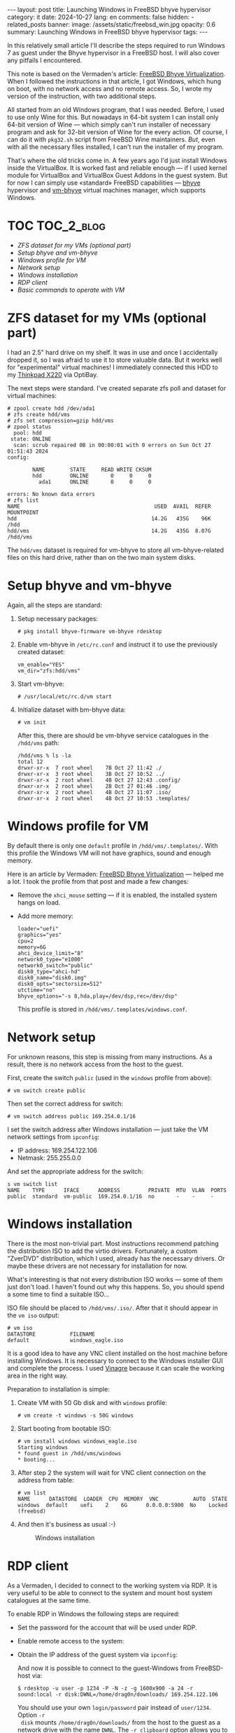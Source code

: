 #+BEGIN_EXPORT html
---
layout: post
title: Launching Windows in FreeBSD bhyve hypervisor
category: it
date: 2024-10-27
lang: en
comments: false
hidden:
  - related_posts
banner:
  image: /assets/static/freebsd_win.jpg
  opacity: 0.6
summary: Launching Windows in FreeBSD bhyve hypervisor
tags: 
---
#+END_EXPORT

In this relatively small article I'll describe the steps required to run
Windows 7 as guest under the Bhyve hypervisor in a FreeBSD host. I will also
cover any pitfails I encountered.

This note is based on the Vermaden's article: [[https://vermaden.wordpress.com/2023/08/18/freebsd-bhyve-virtualization/][FreeBSD Bhyve
Virtualization]]. When I followed the instructions in that article, I got
Windows, which hung on boot, with no network access and no remote access. So,
I wrote my version of the instruction, with two additional steps.

All started from an old Windows program, that I was needed. Before, I used to
use only Wine for this. But nowadays in 64-bit system I can install only
64-bit version of Wine — which simply can't run installer of necessary program
and ask for 32-bit version of Wine for the every action. Of course, I can do
it with =pkg32.sh= script from FreeBSD Wine maintainers. /But/, even with all the
necessary files installed, I can't run the installer of my program.

That's where the old tricks come in. A few years ago I'd just install Windows
inside the VirtualBox. It is worked fast and reliable enough — if I used
kernel module for VirtualBox and VirtualBox Guest Addons in the guest
system. But for now I can simply use «standard» FreeBSD capabilities — [[https://bhyve.org/][bhyve]]
hypervisor and [[https://github.com/churchers/vm-bhyve][vm-bhyve]] virtual machines manager, which supports Windows.

* TOC                                                            :TOC_2_blog:
- [[* ZFS dataset for my VMs (optional part)][ZFS dataset for my VMs (optional part)]]
- [[* Setup bhyve and vm-bhyve][Setup bhyve and vm-bhyve]]
- [[* Windows profile for VM][Windows profile for VM]]
- [[* Network setup][Network setup]]
- [[* Windows installation][Windows installation]]
- [[* RDP client][RDP client]]
- [[* Basic commands to operate with VM][Basic commands to operate with VM]]

* ZFS dataset for my VMs (optional part)
:PROPERTIES:
:CUSTOM_ID: zfs-dataset
:END:

I had an 2.5" hard drive on my shelf. It was in use and once I accidentally
dropped it, so I was afraid to use it to store valuable data. But it works
well for "experimental" virtual machines! I immediately connected this HDD to
my [[https://eugene-andrienko.com/en/it/2024/07/07/thinkpad-x220-second-life][Thinkpad X220]] via OptiBay.

The next steps were standard. I've created separate zfs poll and dataset for
virtual machines:
#+begin_example
# zpool create hdd /dev/ada1
# zfs create hdd/vms
# zfs set compression=gzip hdd/vms
# zpool status
  pool: hdd
 state: ONLINE
  scan: scrub repaired 0B in 00:00:01 with 0 errors on Sun Oct 27 01:51:43 2024
config:

        NAME        STATE     READ WRITE CKSUM
        hdd         ONLINE       0     0     0
          ada1      ONLINE       0     0     0

errors: No known data errors
# zfs list
NAME                                           USED  AVAIL  REFER  MOUNTPOINT
hdd                                           14.2G   435G    96K  /hdd
hdd/vms                                       14.2G   435G  8.07G  /hdd/vms
#+end_example

The =hdd/vms= dataset is required for vm-bhyve to store all vm-bhyve-related
files on this hard drive, rather than on the two main system disks.

* Setup bhyve and vm-bhyve
:PROPERTIES:
:CUSTOM_ID: bhyve-setup
:END:

Again, all the steps are standard:
1. Setup necessary packages:
   #+begin_example
   # pkg install bhyve-firmware vm-bhyve rdesktop
   #+end_example
2. Enable vm-bhyve in =/etc/rc.conf= and instruct it to use the previously
   created dataset:
   #+begin_example
   vm_enable="YES"
   vm_dir="zfs:hdd/vms"
   #+end_example
3. Start vm-bhyve:
   #+begin_example
   # /usr/local/etc/rc.d/vm start
   #+end_example
4. Initialize dataset with bm-bhyve data:
   #+begin_example
   # vm init
   #+end_example

   After this, there are should be vm-bhyve service catalogues in the =/hdd/vms=
   path:
   #+begin_example
   /hdd/vms % ls -la
   total 12
   drwxr-xr-x  7 root wheel    7B Oct 27 11:42 ./
   drwxr-xr-x  3 root wheel    3B Oct 27 10:52 ../
   drwxr-xr-x  2 root wheel    4B Oct 27 12:43 .config/
   drwxr-xr-x  2 root wheel    2B Oct 27 01:46 .img/
   drwxr-xr-x  2 root wheel    4B Oct 27 11:07 .iso/
   drwxr-xr-x  2 root wheel    4B Oct 27 10:53 .templates/
   #+end_example

* Windows profile for VM
:PROPERTIES:
:CUSTOM_ID: vm-profile
:END:

By default there is only one =default= profile in =/hdd/vms/.templates/=. With
this profile the Windows VM will not have graphics, sound and enough memory.

Here is an article by Vermaden: [[https://vermaden.wordpress.com/2023/08/18/freebsd-bhyve-virtualization/][FreeBSD Bhyve Virtualization]] — helped me a
lot. I took the profile from that post and made a few changes:
- Remove the =xhci_mouse= setting — if it is enabled, the installed system hangs
  on load.
- Add more memory:
  #+begin_example
  loader="uefi"
  graphics="yes"
  cpu=2
  memory=6G
  ahci_device_limit="8"
  network0_type="e1000"
  network0_switch="public"
  disk0_type="ahci-hd"
  disk0_name="disk0.img"
  disk0_opts="sectorsize=512"
  utctime="no"
  bhyve_options="-s 8,hda,play=/dev/dsp,rec=/dev/dsp"
  #+end_example

  This profile is stored in =/hdd/vms/.templates/windows.conf=.

* Network setup
:PROPERTIES:
:CUSTOM_ID: network-setup
:END:

For unknown reasons, this step is missing from many instructions. As a result,
there is no network access from the host to the guest.

First, create the switch =public= (used in the =windows= profile from above):
#+begin_example
# vm switch create public
#+end_example

Then set the correct address for switch:
#+begin_example
# vm switch address public 169.254.0.1/16
#+end_example

I set the switch address after Windows installation — just take the VM network
settings from =ipconfig=:
- IP address: 169.254.122.106
- Netmask: 255.255.0.0

And set the appropriate address for the switch:
#+begin_example
s vm switch list
NAME    TYPE      IFACE      ADDRESS         PRIVATE  MTU  VLAN  PORTS
public  standard  vm-public  169.254.0.1/16  no       -    -     -
#+end_example

* Windows installation
:PROPERTIES:
:CUSTOM_ID: windows-setup
:END:

There is the most non-trivial part. Most instructions recommend patching the
distribution ISO to add the virtio drivers. Fortunately, a custom "ZverDVD"
distribution, which I used, already has the necessary drivers. Or maybe these
drivers are not necessary for installation for now.

What's interesting is that not every distribution ISO works — some of them
just don't load. I haven't found out why this happens. So, you should spend a
some time to find a suitable ISO...

ISO file should be placed to =/hdd/vms/.iso/=. After that it should appear in
the =vm iso= output:
#+begin_example
# vm iso
DATASTORE           FILENAME
default             windows_eagle.iso
#+end_example

It is a good idea to have any VNC client installed on the host machine before
installing Windows. It is necessary to connect to the Windows installer GUI
and complete the process. I used [[https://wiki.gnome.org/Apps/Vinagre][Vinagre]] because it can scale the working area
in the right way.

Preparation to installation is simple:
1. Create VM with 50 Gb disk and with =windows= profile:
   #+begin_example
   # vm create -t windows -s 50G windows
   #+end_example
2. Start booting from bootable ISO:
   #+begin_example
   # vm install windows windows_eagle.iso
   Starting windows
   * found guest in /hdd/vms/windows
   * booting...
   #+end_example
3. After step 2 the system will wait for VNC client connection on the address
   from table:
   #+begin_example
   # vm list
   NAME      DATASTORE  LOADER  CPU  MEMORY  VNC           AUTO  STATE
   windows  default    uefi    2    6G      0.0.0.0:5900  No    Locked (freebsd)
   #+end_example
4. And then it's business as usual :-)
   #+CAPTION: Windows installation
   #+ATTR_HTML: :align center :alt windows 7 setup
   [[file:windows7_setup.jpg]]

* RDP client
:PROPERTIES:
:CUSTOM_ID: rdp-client
:END:

As a Vermaden, I decided to connect to the working system via RDP. It is very
useful to be able to connect to the system and mount host system catalogues at
the same time.

To enable RDP in Windows the following steps are required:
- Set the password for the account that will be used under RDP.
- Enable remote access to the system:
  #+CAPTION: Windows remote access
  #+ATTR_HTML: :align center :alt windows 7 remote control settings
  [[file:windows7_remote_control.jpg]]
- Obtain the IP address of the guest system via =ipconfig=:
  #+ATTR_HTML: :align center :alt windows cmd and ipconfig output
  [[file:windows7_ipconfig.jpg]]

  And now it is possible to connect to the guest-Windows from FreeBSD-host
  via:
  #+begin_example
  $ rdesktop -u user -p 1234 -P -N -z -g 1600x900 -a 24 -r sound:local -r disk:DWNL=/home/drag0n/downloads/ 169.254.122.106
  #+end_example

  You should use your own =login/password= pair instead of =user/1234=. Option =-r
  disk= mounts =/home/drag0n/downloads/= from the host to the guest as a network
  drive with the name =DWNL=. The =-r clipboard= option allows you to have the
  same clipboard contents in both OS.

  #+CAPTION: Mounted FreeBSD-host catalog
  #+ATTR_HTML: :align center :alt Catalog from FreeBSD host as DWNL network storage
  [[file:windows7_dwnl.jpg]]

  The =-g 1600x900= option sets the resolution of the guest desktop in the
  rdesktop window. However, if you are using tiling wm, the rdesktop window
  will be stretched to the size of the physical screen and this option will be
  ignored. In some cases this can be useful.

* Basic commands to operate with VM
:PROPERTIES:
:CUSTOM_ID: main-bhyve-vm-commands
:END:

1. Launch VM:
   #+begin_example
   # vm start windows
   Starting windows
   * found guest in /hdd/vms/windows
   * booting...
   #+end_example
2. VM stop:
   #+begin_example
   shutdown /s /t 0
   #+end_example
   :-)
3. List VMs:
   #+begin_example
   # vm list
   NAME     DATASTORE  LOADER  CPU  MEMORY  VNC  AUTO  STATE
   windows  default    uefi    2    6G      -    No    Stopped
   #+end_example
4. Turn of VM by power (if Windows is hang):
   #+begin_example
   # vm poweroff windows
   Are you sure you want to forcefully poweroff this virtual machine (y/n)?
   #+end_example
